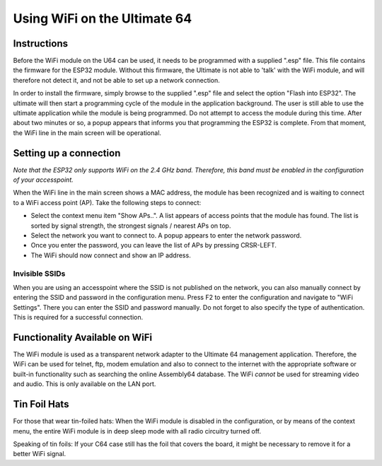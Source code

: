 Using WiFi on the Ultimate 64
-----------------------------

Instructions
============
Before the WiFi module on the U64 can be used, it needs to be programmed with a supplied ".esp" file. This file contains
the firmware for the ESP32 module. Without this firmware, the Ultimate is not able to 'talk' with the WiFi module, and
will therefore not detect it, and not be able to set up a network connection.

In order to install the firmware, simply browse to the supplied ".esp" file and select the option "Flash into ESP32".
The ultimate will then start a programming cycle of the module in the application background. The user is still able to
use the ultimate application while the module is being programmed. Do not attempt to access the module during this time.
After about two minutes or so, a popup appears that informs you that programming the ESP32 is complete. From that moment,
the WiFi line in the main screen will be operational.


Setting up a connection
=======================
*Note that the ESP32 only supports WiFi on the 2.4 GHz band. Therefore, this band must be enabled in the configuration
of your accesspoint.*

When the WiFi line in the main screen shows a MAC address, the module has been recognized and is waiting to connect to
a WiFi access point (AP). Take the following steps to connect:

* Select the context menu item "Show APs..". A list appears of access points that the module has found. The list is sorted
  by signal strength, the strongest signals / nearest APs on top.
* Select the network you want to connect to. A popup appears to enter the network password.
* Once you enter the password, you can leave the list of APs by pressing CRSR-LEFT.
* The WiFi should now connect and show an IP address.

Invisible SSIDs
~~~~~~~~~~~~~~~
When you are using an accesspoint where the SSID is not published on the network, you can also manually connect
by entering the SSID and password in the configuration menu. Press F2 to enter the configuration and navigate to
"WiFi Settings". There you can enter the SSID and password manually. Do not forget to also specify the type of
authentication. This is required for a successful connection.


Functionality Available on WiFi
===============================
The WiFi module is used as a transparent network adapter to the Ultimate 64 management application. Therefore, the
WiFi can be used for telnet, ftp, modem emulation and also to connect to the internet with the appropriate software or
built-in functionality such as searching the online Assembly64 database. The WiFi *cannot* be used for streaming
video and audio. This is only available on the LAN port.

Tin Foil Hats
=============
For those that wear tin-foiled hats: When the WiFi module is disabled in the configuration, or by means of the
context menu, the entire WiFi module is in deep sleep mode with all radio circuitry turned off. 

Speaking of tin foils: If your C64 case still has the foil that covers the board, it might be necessary to remove it
for a better WiFi signal.
